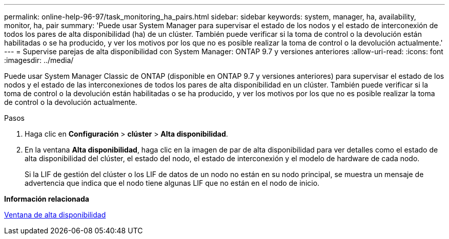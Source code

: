 ---
permalink: online-help-96-97/task_monitoring_ha_pairs.html 
sidebar: sidebar 
keywords: system, manager, ha, availability, monitor, ha, pair 
summary: 'Puede usar System Manager para supervisar el estado de los nodos y el estado de interconexión de todos los pares de alta disponibilidad (ha) de un clúster. También puede verificar si la toma de control o la devolución están habilitadas o se ha producido, y ver los motivos por los que no es posible realizar la toma de control o la devolución actualmente.' 
---
= Supervise parejas de alta disponibilidad con System Manager: ONTAP 9.7 y versiones anteriores
:allow-uri-read: 
:icons: font
:imagesdir: ../media/


[role="lead"]
Puede usar System Manager Classic de ONTAP (disponible en ONTAP 9.7 y versiones anteriores) para supervisar el estado de los nodos y el estado de las interconexiones de todos los pares de alta disponibilidad en un clúster. También puede verificar si la toma de control o la devolución están habilitadas o se ha producido, y ver los motivos por los que no es posible realizar la toma de control o la devolución actualmente.

.Pasos
. Haga clic en *Configuración* > *clúster* > *Alta disponibilidad*.
. En la ventana *Alta disponibilidad*, haga clic en la imagen de par de alta disponibilidad para ver detalles como el estado de alta disponibilidad del clúster, el estado del nodo, el estado de interconexión y el modelo de hardware de cada nodo.
+
Si la LIF de gestión del clúster o los LIF de datos de un nodo no están en su nodo principal, se muestra un mensaje de advertencia que indica que el nodo tiene algunas LIF que no están en el nodo de inicio.



*Información relacionada*

xref:reference_high_availability.adoc[Ventana de alta disponibilidad]
